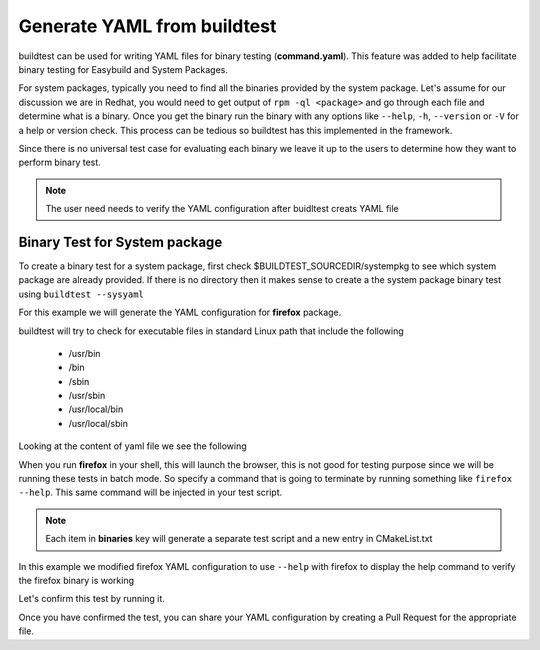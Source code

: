 .. _Generate_yaml_from_buildtest:

Generate YAML from buildtest
============================

buildtest can be used for writing YAML files for binary testing (**command.yaml**). This feature was added to help facilitate binary
testing for Easybuild and System Packages. 

For system packages, typically you need to find all the binaries provided by the system package. Let's assume for our discussion we are
in Redhat, you would need to get output of ``rpm -ql <package>`` and go through each file and determine what is a binary. Once you get the 
binary run the binary with any options like ``--help``, ``-h``, ``--version`` or ``-V`` for a help or version check. This process can be tedious
so buildtest has this implemented in the framework.

Since there is no universal test case for evaluating each binary we leave it up to the users to determine how they want to perform binary test.

.. note:: The user need needs to verify the YAML configuration after buidltest creats YAML file

Binary Test for System package
------------------------------

To create a binary test for a system package, first check $BUILDTEST_SOURCEDIR/systempkg to see which system package are already provided. If there is 
no directory then it makes sense to create a the system package binary test using ``buildtest --sysyaml``

For this example we will generate the YAML configuration for  **firefox** package. 

.. program-output:: cat scripts/Generate_yaml_from_buildtest/firefox_example.txt

buildtest will try to check for executable files in standard Linux path that include the following

 - /usr/bin
 - /bin
 - /sbin
 - /usr/sbin
 - /usr/local/bin
 - /usr/local/sbin 
 
Looking at the content of yaml file we see the following

.. program-output:: cat scripts/Generate_yaml_from_buildtest/firefox_command.yaml


When you run **firefox** in your shell, this will launch the browser, this is not good for testing purpose since we will be running these tests in batch mode. So specify a 
command that is going to terminate by running something like ``firefox --help``. This same command will be injected in your test script. 

.. note:: Each item in **binaries** key will generate a separate test script and a new entry in CMakeList.txt

In this example we modified firefox YAML configuration to use ``--help`` with firefox to display the help command to verify the firefox binary is working

.. program-output:: cat scripts/Generate_yaml_from_buildtest/firefox-system-test.txt

Let's confirm this test by running it.

.. program-output:: cat scripts/Generate_yaml_from_buildtest/_usr_bin_firefox_--help.sh.run


Once you have confirmed the test, you can share your YAML configuration by creating a Pull Request for the appropriate file.




        


